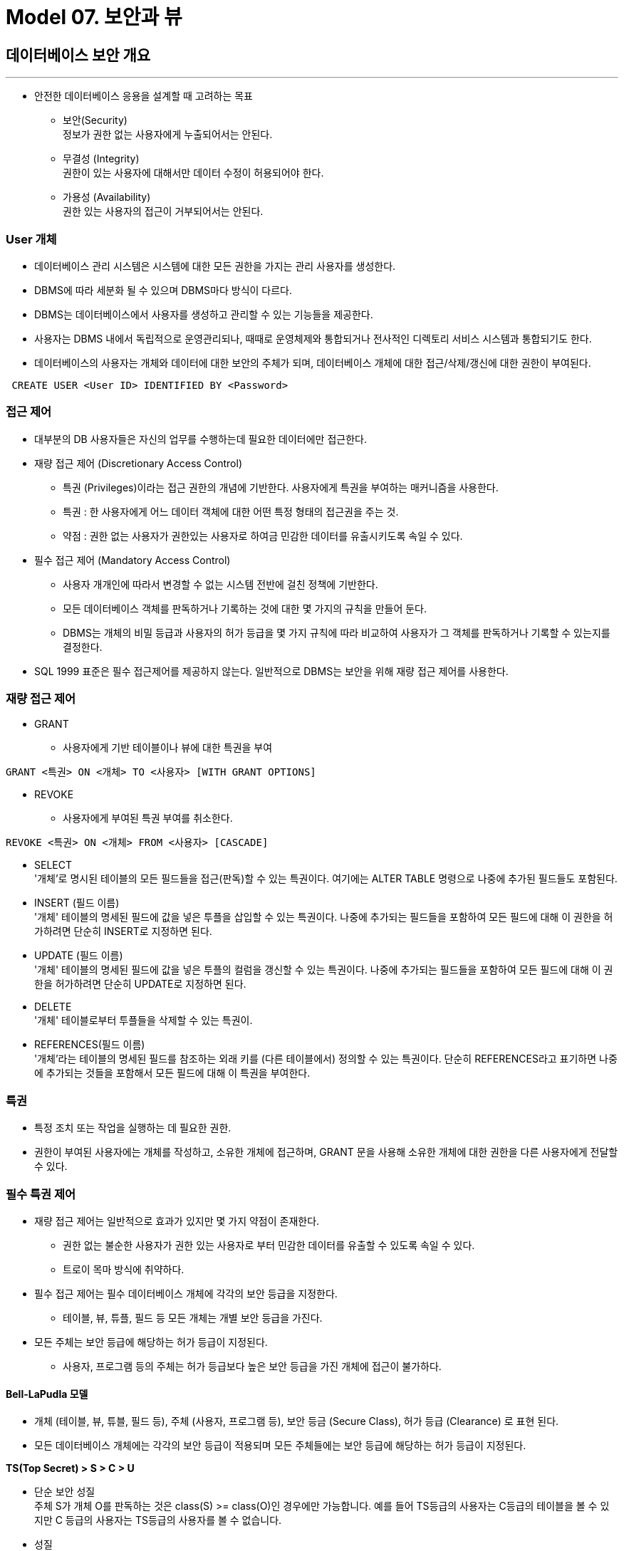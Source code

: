= Model 07. 보안과 뷰

== 데이터베이스 보안 개요
---
* 안전한 데이터베이스 응용을 설계할 때 고려하는 목표
** 보안(Security) +
정보가 권한 없는 사용자에게 누출되어서는 안된다.
** 무결성 (Integrity) +
권한이 있는 사용자에 대해서만 데이터 수정이 허용되어야 한다.
** 가용성 (Availability) +
권한 있는 사용자의 접근이 거부되어서는 안된다.


=== User 개체
* 데이터베이스 관리 시스템은 시스템에 대한 모든 권한을 가지는 관리 사용자를 생성한다.
* DBMS에 따라 세분화 될 수 있으며 DBMS마다 방식이 다르다.
* DBMS는 데이터베이스에서 사용자를 생성하고 관리할 수 있는 기능들을 제공한다.
* 사용자는 DBMS 내에서 독립적으로 운영관리되나, 때때로 운영체제와 통합되거나 전사적인 디렉토리 서비스 시스템과 통합되기도 한다.
* 데이터베이스의 사용자는 개체와 데이터에 대한 보안의 주체가 되며, 데이터베이스 개체에 대한 접근/삭제/갱신에 대한 권한이 부여된다.

[source, sql]
----
 CREATE USER <User ID> IDENTIFIED BY <Password>
----

=== 접근 제어
* 대부분의 DB 사용자들은 자신의 업무를 수행하는데 필요한 데이터에만 접근한다.
* 재량 접근 제어 (Discretionary Access Control)
** 특권 (Privileges)이라는 접근 권한의 개념에 기반한다. 사용자에게 특권을 부여하는 매커니즘을 사용한다.
** 특권 : 한 사용자에게 어느 데이터 객체에 대한 어떤 특정 형태의 접근권을 주는 것.
** 약점 : 권한 없는 사용자가 권한있는 사용자로 하여금 민감한 데이터를 유출시키도록 속일 수 있다.
* 필수 접근 제어 (Mandatory Access Control)
** 사용자 개개인에 따라서 변경할 수 없는 시스템 전반에 걸친 정책에 기반한다.
** 모든 데이터베이스 객체를 판독하거나 기록하는 것에 대한 몇 가지의 규칙을 만들어 둔다.
** DBMS는 개체의 비밀 등급과 사용자의 허가 등급을 몇 가지 규칙에 따라 비교하여 사용자가 그 객체를 판독하거나 기록할 수 있는지를 결정한다.

* SQL 1999 표준은 필수 접근제어를 제공하지 않는다. 일반적으로 DBMS는 보안을 위해 재량 접근 제어를 사용한다.

=== 재량 접근 제어
* GRANT
** 사용자에게 기반 테이블이나 뷰에 대한 특권을 부여

[source, sql]
----
GRANT <특권> ON <개체> TO <사용자> [WITH GRANT OPTIONS]
----

* REVOKE
** 사용자에게 부여된 특권 부여를 취소한다.

[source, sql]
----
REVOKE <특권> ON <개체> FROM <사용자> [CASCADE]
----

* SELECT +
'개체’로 명시된 테이블의 모든 필드들을 접근(판독)할 수 있는 특권이다. 여기에는 ALTER TABLE 명령으로 나중에 추가된 필드들도 포함된다.

* INSERT (필드 이름) +
'개체' 테이블의 명세된 필드에 값을 넣은 투플을 삽입할 수 있는 특권이다. 나중에 추가되는 필드들을 포함하여 모든 필드에 대해 이 권한을 허가하려면 단순히 INSERT로 지정하면 된다.

* UPDATE (필드 이름) +
'개체' 테이블의 명세된 필드에 값을 넣은 투플의 컬럼을 갱신할 수 있는 특권이다. 나중에 추가되는 필드들을 포함하여 모든 필드에 대해 이 권한을 허가하려면 단순히 UPDATE로 지정하면 된다.

* DELETE +
'개체' 테이블로부터 투플들을 삭제할 수 있는 특권이.

* REFERENCES(필드 이름) +
'개체’라는 테이블의 명세된 필드를 참조하는 외래 키를 (다른 테이블에서) 정의할 수 있는 특권이다. 단순히 REFERENCES라고 표기하면 나중에 추가되는 것들을 포함해서 모든 필드에 대해 이 특권을 부여한다.

=== 특권
* 특정 조치 또는 작업을 실행하는 데 필요한 권한.
* 권한이 부여된 사용자에는 개체를 작성하고, 소유한 개체에 접근하며, GRANT 문을 사용해 소유한 개체에 대한 권한을 다른 사용자에게 전달할 수 있다.

=== 필수 특권 제어
* 재량 접근 제어는 일반적으로 효과가 있지만 몇 가지 약점이 존재한다.
** 권한 없는 불순한 사용자가 권한 있는 사용자로 부터 민감한 데이터를 유출할 수 있도록 속일 수 있다.
** 트로이 목마 방식에 취약하다.

* 필수 접근 제어는 필수 데이터베이스 개체에 각각의 보안 등급을 지정한다.
** 테이블, 뷰, 튜플, 필드 등 모든 개체는 개별 보안 등급을 가진다.
* 모든 주체는 보안 등급에 해당하는 허가 등급이 지정된다.
** 사용자, 프로그램 등의 주체는 허가 등급보다 높은 보안 등급을 가진 개체에 접근이 불가하다.

==== Bell-LaPudla 모델
* 개체 (테이블, 뷰, 튜블, 필드 등), 주체 (사용자, 프로그램 등), 보안 등금 (Secure Class), 허가 등급 (Clearance) 로 표현 된다.
* 모든 데이터베이스 개체에는 각각의 보안 등급이 적용되며 모든 주체들에는 보안 등급에 해당하는 허가 등급이 지정된다.

*TS(Top Secret) > S > C > U*

* 단순 보안 성질 +
주체 S가 개체 O를 판독하는 것은 class(S) >= class(O)인 경우에만 가능합니다. 예를 들어 TS등급의 사용자는 C등급의 테이블을 볼 수 있지만 C 등급의 사용자는 TS등급의 사용자를 볼 수 없습니다.

* 성질 +
주체 S가 객체 O를 기록하는 것은 class(S) ⇐ class(O)인 경우에만 가능합니다. S 등급의 사용자는 S등급이나 TS등급의 사용자만 가능합니다.

== 뷰
* 뷰(View) 는 저장장치에 물리적으로 존재하지 않지만 사용자에게 있는 것 처럼 간주되는, 하나 이상의 테이블로부터 유도된 가상의 테이블로, 데이터의 논리적 독립성을 제공하는 데이터베이스 개체/

=== View
* 관계 데이터베이스 관리 시스템의 매우 강력한 기능
* 접근 제어를 향상시키며, 논리적 데이터 독립성을 제공한다.
** 데이터 베이스 개념 스키마의 변경을 외부 사용자에게 감추는 역할이다.
** 보안 관점에서만 작성된 개체는 아니다.
* 테이블과 같은 방식으로 동작, BUT 소속 튜플이 실제로 데이터베이스에 저장된 것은 아니다.
* 필요할 때 마다 뷰 정의에 따라 계산된다.
* 질의를 생성하거나 다른 뷰를 생성할 때 기본 뷰는 테이블과 같은 형태로 사용할 수 있다.

=== 뷰 생성과 삭제
* DDL문을 이용해 생성한다.
* 읽기 전용 또는 업데이트 가능 상태로 정의한다.

==== 생성
[source, sql]
----
CREATE VIEW <뷰 이름>
AS
<쿼리 식>
----

==== 제거
[source, sql]
----
DROP VIEW <뷰 이름>
----

****
뷰를 생성할 때는 같은 이름의 속성 값이 존재해서는 안된다 ‼️
****

=== 뷰에 대한 갱신
* 사용자는 뷰와 기반 테이블을 갱신할 필요가 없어야 한다.
* SQL 92 표준
** 하나의 기반 테이블에 대해서 셀렉션 및 프로젝션 만으로 진행되고 집단 연산을 사용하지 않는 뷰에 대해서만 갱신을 허용한다.
** 갱신 가능 뷰 (Updateable View)

*** 뷰에 데이터가 들어갈 때 기반 테이블의 조건을 지킨다면 들어갈 수 있다.